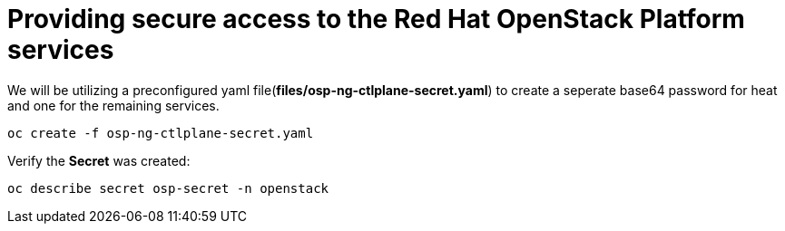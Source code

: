 = Providing secure access to the Red Hat OpenStack Platform services

We will be utilizing a preconfigured yaml file(*files/osp-ng-ctlplane-secret.yaml*) to create a seperate base64 password for heat and one for the remaining services.

[source,bash]
----
oc create -f osp-ng-ctlplane-secret.yaml
----

Verify the *Secret* was created:

[source,bash]
----
oc describe secret osp-secret -n openstack
----
